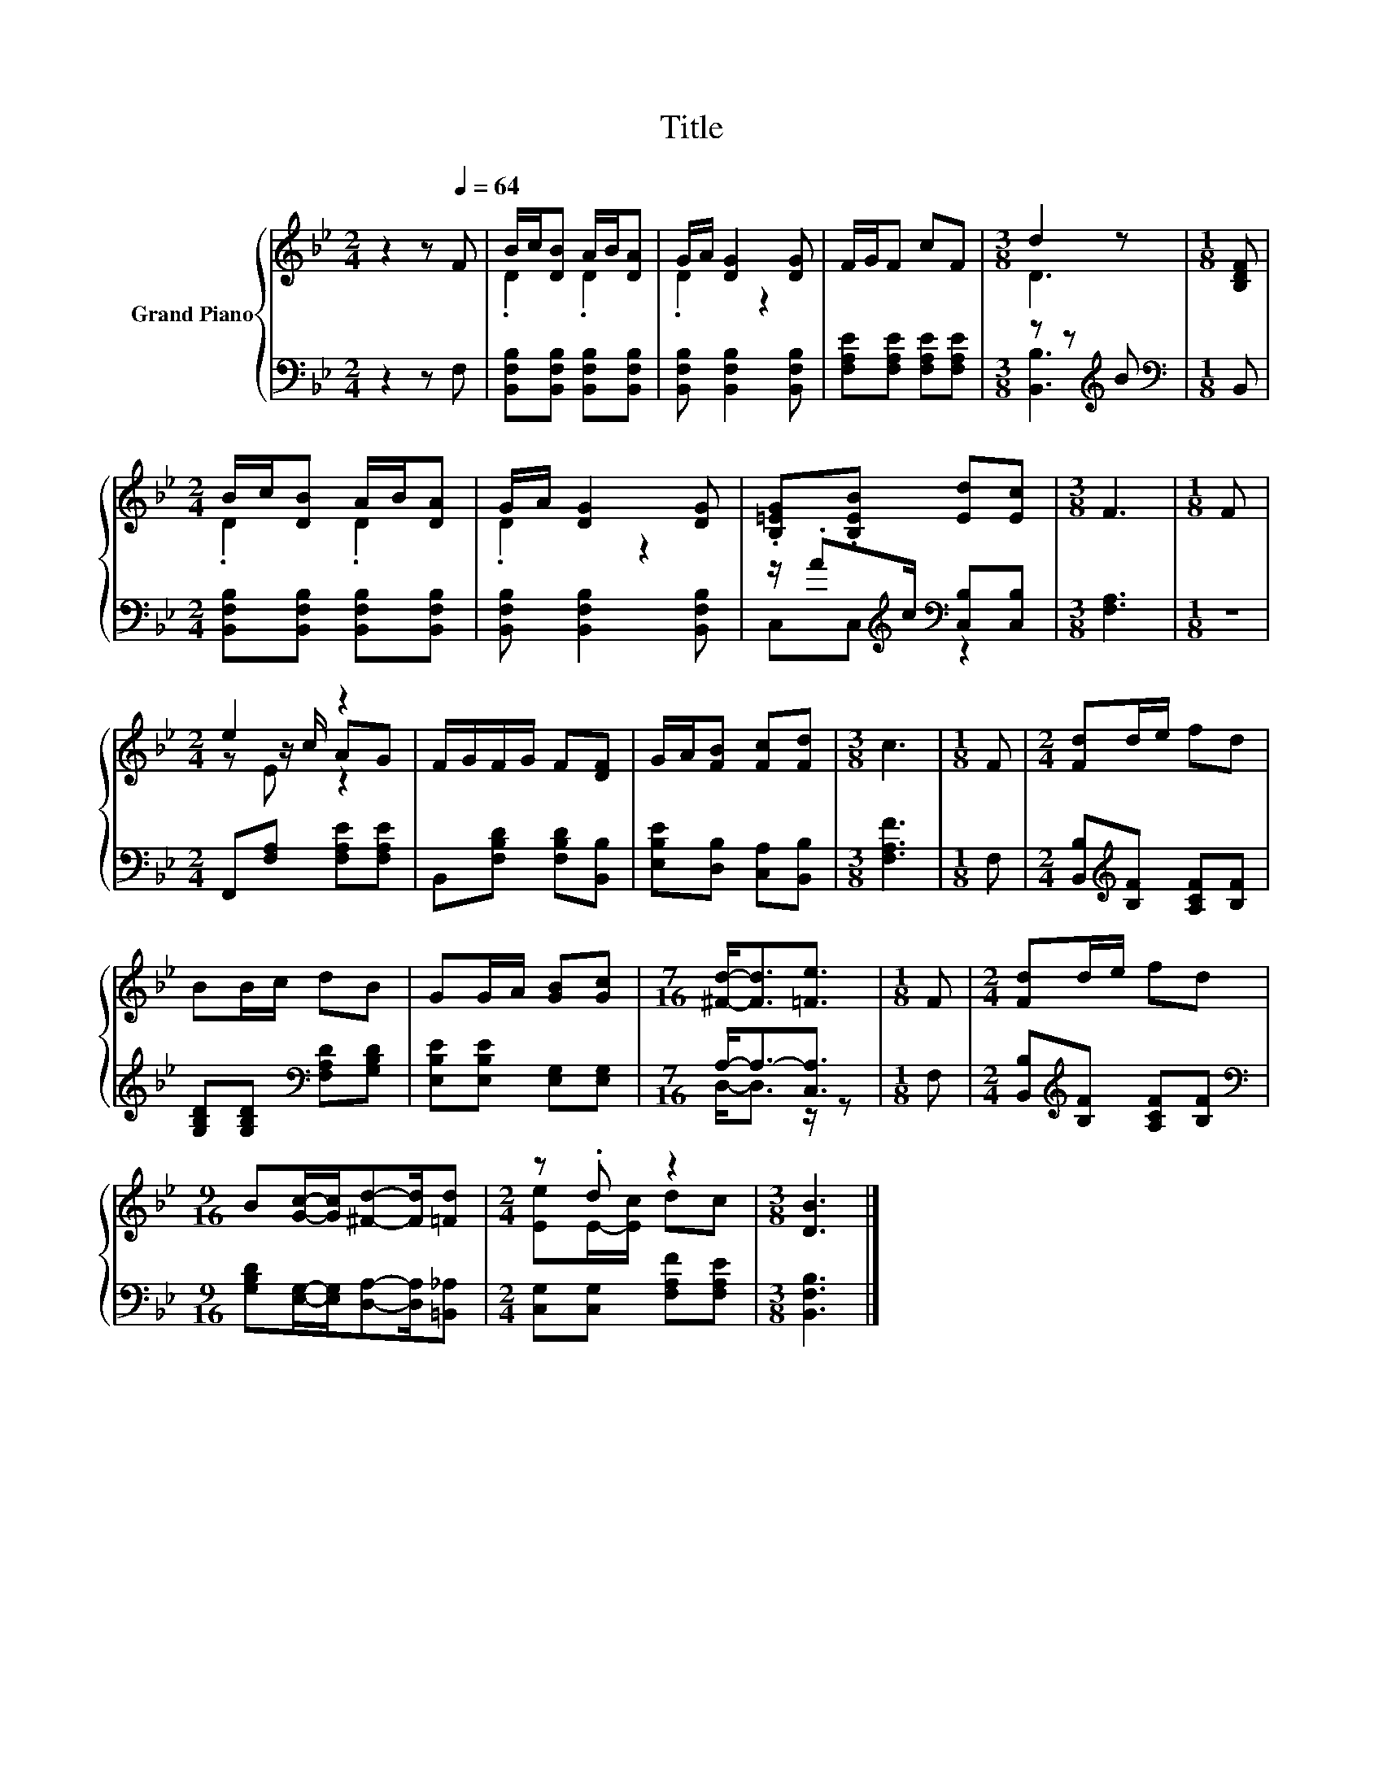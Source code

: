 X:1
T:Title
%%score { ( 1 3 5 ) | ( 2 4 ) }
L:1/8
M:2/4
K:Bb
V:1 treble nm="Grand Piano"
V:3 treble 
V:5 treble 
V:2 bass 
V:4 bass 
V:1
 z2 z[Q:1/4=64] F | B/c/[DB] A/B/[DA] | G/A/ [DG]2 [DG] | F/G/F cF |[M:3/8] d2 z |[M:1/8] [B,DF] | %6
[M:2/4] B/c/[DB] A/B/[DA] | G/A/ [DG]2 [DG] | .[B,=EG].[B,EB] [Ed][Ec] |[M:3/8] F3 |[M:1/8] F | %11
[M:2/4] e2 z2 | F/G/F/G/ F[DF] | G/A/[FB] [Fc][Fd] |[M:3/8] c3 |[M:1/8] F |[M:2/4] [Fd]d/e/ fd | %17
 BB/c/ dB | GG/A/ [GB][Gc] |[M:7/16] [^Fd]-<[Fd][=Fe]3/2 |[M:1/8] F |[M:2/4] [Fd]d/e/ fd | %22
[M:9/16] B[Gc]/-[Gc]/[^Fd]-[Fd]/[=Fd] |[M:2/4] z .d z2 |[M:3/8] [DB]3 |] %25
V:2
 z2 z F, | [B,,F,B,][B,,F,B,] [B,,F,B,][B,,F,B,] | [B,,F,B,] [B,,F,B,]2 [B,,F,B,] | %3
 [F,A,E][F,A,E] [F,A,E][F,A,E] |[M:3/8] z z[K:treble] B |[M:1/8][K:bass] B,, | %6
[M:2/4] [B,,F,B,][B,,F,B,] [B,,F,B,][B,,F,B,] | [B,,F,B,] [B,,F,B,]2 [B,,F,B,] | %8
 z/ .A[K:treble]c/[K:bass] [C,B,][C,B,] |[M:3/8] [F,A,]3 |[M:1/8] z | %11
[M:2/4] F,,[F,A,] [F,A,E][F,A,E] | B,,[F,B,D] [F,B,D][B,,B,] | [E,B,E][D,B,] [C,A,][B,,B,] | %14
[M:3/8] [F,A,F]3 |[M:1/8] F, |[M:2/4] [B,,B,][K:treble][B,F] [A,CF][B,F] | %17
 [G,B,D][G,B,D][K:bass] [F,A,D][G,B,D] | [E,B,E][E,B,E] [E,G,][E,G,] |[M:7/16] A,-<A,-[C,A,]3/2 | %20
[M:1/8] F, |[M:2/4] [B,,B,][K:treble][B,F] [A,CF][B,F] | %22
[M:9/16][K:bass] [G,B,D][E,G,]/-[E,G,]/[D,A,]-[D,A,]/[=B,,_A,] | %23
[M:2/4] [C,G,][C,G,] [F,A,F][F,A,E] |[M:3/8] [B,,F,B,]3 |] %25
V:3
 x4 | .D2 .D2 | .D2 z2 | x4 |[M:3/8] D3 |[M:1/8] x |[M:2/4] .D2 .D2 | .D2 z2 | x4 |[M:3/8] x3 | %10
[M:1/8] x |[M:2/4] z z/ c/ AG | x4 | x4 |[M:3/8] x3 |[M:1/8] x |[M:2/4] x4 | x4 | x4 | %19
[M:7/16] x7/2 |[M:1/8] x |[M:2/4] x4 |[M:9/16] x9/2 |[M:2/4] [Ee]E/-[Ec]/ dc |[M:3/8] x3 |] %25
V:4
 x4 | x4 | x4 | x4 |[M:3/8] [B,,B,]3[K:treble] |[M:1/8][K:bass] x |[M:2/4] x4 | x4 | %8
 C,C,[K:treble][K:bass] z2 |[M:3/8] x3 |[M:1/8] x |[M:2/4] x4 | x4 | x4 |[M:3/8] x3 |[M:1/8] x | %16
[M:2/4] x[K:treble] x3 | x2[K:bass] x2 | x4 |[M:7/16] D,-<D, z/ z |[M:1/8] x | %21
[M:2/4] x[K:treble] x3 |[M:9/16][K:bass] x9/2 |[M:2/4] x4 |[M:3/8] x3 |] %25
V:5
 x4 | x4 | x4 | x4 |[M:3/8] x3 |[M:1/8] x |[M:2/4] x4 | x4 | x4 |[M:3/8] x3 |[M:1/8] x | %11
[M:2/4] z E z2 | x4 | x4 |[M:3/8] x3 |[M:1/8] x |[M:2/4] x4 | x4 | x4 |[M:7/16] x7/2 |[M:1/8] x | %21
[M:2/4] x4 |[M:9/16] x9/2 |[M:2/4] x4 |[M:3/8] x3 |] %25

